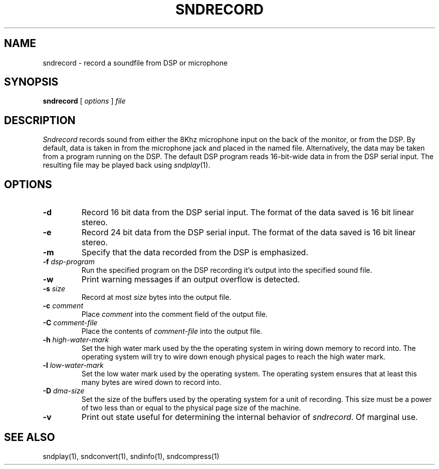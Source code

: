 .TH SNDRECORD 1 "August 13, 1990" "NeXT Computer, Inc."
.SH NAME
sndrecord \- record a soundfile from DSP or microphone
.SH SYNOPSIS
\fBsndrecord\fR [ \fIoptions\fR ] \fIfile\fR
.SH DESCRIPTION
\fISndrecord\fR
records sound from either the 8Khz microphone input on the back of the
monitor, or from the DSP.  By default, data is taken in from the microphone
jack and placed in the named file.  Alternatively, the data may be taken
from a program running on the DSP.  The default DSP program reads 16-bit-wide
data in from the DSP serial input.  The resulting file may be played
back using
.IR sndplay (1).
.SH OPTIONS
.TP
.B \-d
Record 16 bit data from the DSP serial input.
The format of the data saved is 16 bit linear stereo.
.TP
.B \-e
Record 24 bit data from the DSP serial input.
The format of the data saved is 16 bit linear stereo.
.TP
.B \-m
Specify that the data recorded from the DSP is emphasized.
.TP
.B \-f \fIdsp-program\fR
Run the specified program on the DSP recording it's output into the specified sound file.
.TP
.B \-w
Print warning messages if an output overflow is detected.
.TP
.B \-s \fIsize\fR
Record at most \fIsize\fR bytes into the output file.
.TP
.B \-c \fIcomment\fR
Place
.I comment
into the comment field of the output file.
.TP
.B \-C \fIcomment-file\fR
Place the contents of
.I comment-file
into the output file.
.TP
.B \-h \fIhigh\-water-mark\fR
Set the high water mark used by the the operating system in wiring down
memory to record into.  The operating system will try to wire down enough
physical pages to reach the high water mark.
.TP
.B \-l \fIlow-water-mark\fR
Set the low water mark used by the operating system.  The operating system
ensures that at least this many bytes are wired down to record into.
.TP
.B \-D \fIdma-size\fR
Set the size of the buffers used by the operating system for a unit of
recording.  This size must be a power of two less than or equal to the
physical page size of the machine.
.TP
.B \-v
Print out state useful for determining the internal behavior of
.IR sndrecord .
Of marginal use.
.SH "SEE ALSO"
sndplay(1), sndconvert(1), sndinfo(1), sndcompress(1)

